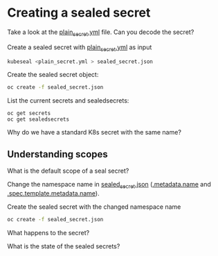 * Creating a sealed secret

  Take a look at the [[file:plain_secret.yml][plain_secret.yml]] file. Can you decode the secret?

  Create a sealed secret with [[file:plain_secret.yml][plain_secret.yml]] as input

  #+begin_src sh
kubeseal <plain_secret.yml > sealed_secret.json
  #+end_src

  Create the sealed secret object:

  #+begin_src sh
oc create -f sealed_secret.json
  #+end_src

  List the current secrets and sealedsecrets:

  #+begin_src
oc get secrets
oc get sealedsecrets
  #+end_src

  Why do we have a standard K8s secret with the same name?

** Understanding scopes

   What is the default scope of a seal secret?

   Change the namespace name in [[file:sealed_secret.json][sealed_secret.json]] (_.metadata.name_ and _.spec.template.metadata.name_).

   Create the sealed secret with the changed namespace name

   #+begin_src sh
oc create -f sealed_secret.json
   #+end_src

   What happens to the secret?

   What is the state of the sealed secrets?
